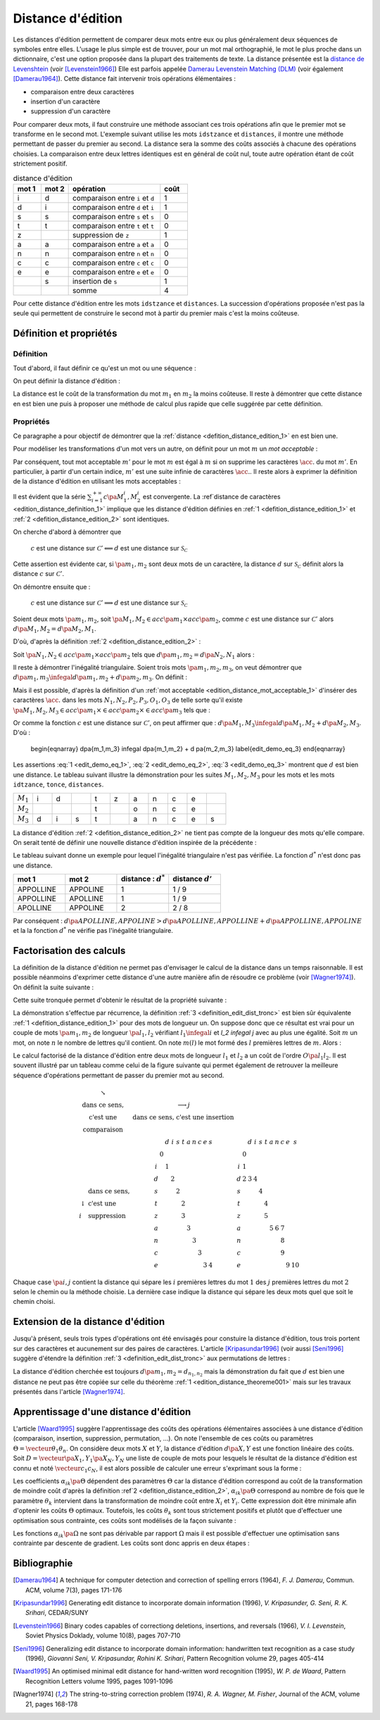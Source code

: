 
.. index:: Levenshtein, Levenstein, distance d'édition, édition

==================
Distance d'édition
==================

Les distances d'édition permettent de comparer deux mots entre eux ou plus
généralement deux séquences de symboles entre elles. L'usage le
plus simple est de trouver, pour un mot mal orthographié, le mot le plus
proche dans un dictionnaire, c'est une option proposée dans la plupart
des traitements de texte. La distance présentée est la
`distance de Levenshtein <https://fr.wikipedia.org/wiki/Distance_de_Levenshtein>`_
(voir [Levenstein1966]_)
Elle est parfois appelée
`Damerau Levenstein Matching (DLM) <https://fr.wikipedia.org/wiki/Distance_de_Damerau-Levenshtein>`_
(voir également [Damerau1964]_). Cette distance fait intervenir trois opérations élémentaires :

* comparaison entre deux caractères
* insertion d'un caractère
* suppression d'un caractère

Pour comparer deux mots, il faut construire une méthode associant
ces trois opérations afin que le premier mot se transforme en le
second mot. L'exemple suivant utilise les mots ``idstzance`` et ``distances``,
il montre une méthode permettant de passer du premier au second.
La distance sera la somme des coûts associés à chacune des opérations
choisies. La comparaison entre deux lettres identiques est en général
de coût nul, toute autre opération étant de coût strictement positif.

.. list-table:: distance d'édition
    :widths: 3 3 10 3
    :header-rows: 1

    * - mot 1
      - mot 2
      - opération
      - coût
    * - i
      - d
      - comparaison entre ``i`` et ``d``
      - 1
    * - d
      - i
      - comparaison entre ``d`` et ``i``
      - 1
    * - s
      - s
      - comparaison entre ``s`` et ``s``
      - 0
    * - t
      - t
      - comparaison entre ``t`` et ``t``
      - 0
    * - z
      -
      - suppression de ``z``
      - 1
    * - a
      - a
      - comparaison entre ``a`` et ``a``
      - 0
    * - n
      - n
      - comparaison entre ``n`` et ``n``
      - 0
    * - c
      - c
      - comparaison entre ``c`` et ``c``
      - 0
    * - e
      - e
      - comparaison entre ``e`` et ``e``
      - 0
    * -
      - s
      - insertion de ``s``
      - 1
    * -
      -
      - somme
      - 4

Pour cette distance d'édition entre les mots ``idstzance`` et ``distances``.
La succession d'opérations proposée n'est pas la seule qui permettent
de construire le second mot à partir du premier mais c'est la moins coûteuse.

Définition et propriétés
========================

.. index:: séquence

Définition
++++++++++

Tout d'abord, il faut définir ce qu'est un mot ou une séquence :

.. mathdef::
    :tag: Définition
    :title: mot
    :lid: definition_edit_mot

    On note :math:`\mathcal{C}` l'espace des caractères ou des symboles. Un mot ou une séquence est
    une suite finie de :math:`\mathcal{C}`. On note
    :math:`\mathcal{S}_\mathcal{C} = \cup_{k=1}^{\infty} C^k` l'espace des mots formés
    de caractères appartenant à :math:`\mathcal{C}`.

On peut définir la distance d'édition :

.. mathdef::
    :tag: Définition
    :title: distance d'édition
    :lid: defition_distance_edition_1

    La distance d'édition :math:`d` sur :math:`\mathcal{S}_\mathcal{C}` est définie par :

    .. math::

        \begin{array}{crcl}
        d : & \mathcal{S}_\mathcal{C} \times \mathcal{S}_\mathcal{C} & \longrightarrow & \R^+\\
        & \pa{m_1,m_2} & \longrightarrow & \underset{ \begin{subarray} OO \text{ séquence} \\ \text{d'opérations} \end{subarray}}{ \min} \, d\pa{m_1,m_2,O}
        \end{array}

La distance est le coût de la transformation du mot :math:`m_1` en :math:`m_2` la moins coûteuse.
Il reste à démontrer que cette distance en est bien une
puis à proposer une méthode de calcul plus rapide que celle suggérée par cette définition.

.. index:: edit_demonstration

Propriétés
++++++++++

Ce paragraphe a pour objectif de démontrer que la
:ref:`distance <defition_distance_edition_1>` en est bien une.

.. mathdef::
    :tag: Définition
    :title: distance entre caractères
    :lid: edition_distance_definition_1

    Soit :math:`\mathcal{C}' = \mathcal{C} \bigcup \acc{.}`
    l'ensemble des caractères ajouté au caractère vide ``.``.
    On note :math:`c : \pa{\mathcal{C}'}^2 \longrightarrow \R^+`
    la fonction coût définie comme suit :

    .. math::
        :nowrap:
        :label: equation_edit_car

        \begin{eqnarray*}
        \forall \pa{x,y} \in \pa{\mathcal{C}'}^2, \; c\pa{x,y} \text{ est le coût } \left\{
        \begin{array}{ll}
        \text { d'une comparaison}  & \text{si } \pa{x,y} \in \pa{\mathcal{C}}^2\\
        \text { d'une insertion}		& \text{si } \pa{x,y} \in \pa{\mathcal{C}} \times \acc{.}\\
        \text { d'une suppression} 	& \text{si } \pa{x,y} \in \acc {.} \times \pa{\mathcal{C}} \\
        0 													& \text{si } \pa{x,y} = \pa{\acc{.},\acc{.}}
        \end{array}
        \right.
        \end{eqnarray*}

    On note :math:`\mathcal{S}_\mathcal{C'}^2 = \cup_{n=1}^{\infty} \pa{\mathcal{C'}^2}^n`
    l'ensemble des suites finies de :math:`\mathcal{C'}`.

Pour modéliser les transformations d'un mot vers un autre, on définit pour un mot :math:`m` un
*mot acceptable* :

.. mathdef::
    :tag: Définition
    :title: mot acceptable
    :lid: edition_distance_mot_acceptable_1

    Soit :math:`m = \vecteur{m_1}{m_n}` un mot tel qu'il est défini précédemment.
    Soit :math:`M=\pa{M_i}_{i \supegal 1}` une suite infinie de caractères, on dit que
    :math:`M` est un mot acceptable pour :math:`m` si et seulement si la sous-suite
    extraite de :math:`M` contenant tous les caractères différents de :math:`\acc{.}`
    est égal au mot :math:`m`. On note :math:`acc\pa{m}`
    l'ensemble des mots acceptables pour le mot :math:`m`.

Par conséquent, tout mot acceptable :math:`m'` pour le mot :math:`m`
est égal à :math:`m` si on supprime les caractères :math:`\acc{.}`
du mot :math:`m'`. En particulier, à partir d'un certain indice, :math:`m'`
est une suite infinie de caractères :math:`\acc{.}`. Il reste
alors à exprimer la définition de la distance d'édition
en utilisant les mots acceptables :

.. mathdef::
    :tag: Définition
    :title: distance d'édition
    :lid: defition_distance_edition_2

    Soit :math:`c` la :ref:`distance d'édition <edition_distance_definition_1>`,
    :math:`d` définie sur :math:`\mathcal{S}_\mathcal{C}` est définie par :

    .. math::
        :nowrap:
        :label: equation_edit_mot

        \begin{eqnarray}
        \begin{array}{crcl}
        d : & \mathcal{S}_\mathcal{C} \times \mathcal{S}_\mathcal{C} & \longrightarrow & \R^+\\
            & \pa{m_1,m_2} & \longrightarrow &
                            \min \acc{  \sum_{i=1}^{+\infty} c\pa{M_1^i, M_2^i} |
                                        \pa{M_1,M_2} \in acc\pa{m_1} \times acc\pa{m_2}}
        \end{array}
        \end{eqnarray}

Il est évident que la série :math:`\sum_{i=1}^{+\infty} c\pa{M_1^i, M_2^i}`
est convergente. La :ref`distance de caractères <edition_distance_definition_1>` implique
que les distance d'édition définies en :ref:`1 <defition_distance_edition_1>`
et :ref:`2 <defition_distance_edition_2>` sont identiques.

.. mathdef::
    :tag: Théorème
    :title: distance d'édition
    :lid: edition_distance_theoreme001

    Soit :math:`c` et :math:`d` les fonctions définies respectivement par
    :eq:`equation_edit_car` et :eq:`equation_edit_mot`, alors :

        :math:`c` est une distance sur :math:`\mathcal{C} \Longleftrightarrow d`
        est une distance sur :math:`\mathcal{S}_\mathcal{C}`

On cherche d'abord à démontrer que

    :math:`c` est une distance sur :math:`\mathcal{C}' \Longleftarrow d`
    est une distance sur :math:`\mathcal{S}_\mathcal{C}`

Cette assertion est évidente car, si :math:`\pa{m_1,m_2}` sont deux mots de un caractère,
la distance :math:`d` sur :math:`\mathcal{S}_\mathcal{C}`
définit alors la distance :math:`c` sur :math:`\mathcal{C}'`.

On démontre ensuite que :

    :math:`c` est une distance sur :math:`\mathcal{C}' \Longrightarrow d`
    est une distance sur :math:`\mathcal{S}_\mathcal{C}`

Soient deux mots :math:`\pa{m_1,m_2}`,
soit :math:`\pa{M_1,M_2} \in acc\pa{m_1} \times acc\pa{m_2}`,
comme :math:`c` est une distance sur :math:`\mathcal{C}'` alors
:math:`d\pa{M_1,M_2} = d\pa{M_2,M_1}`.

D'où, d'après la définition :ref:`2 <defition_distance_edition_2>` :

.. math::
    :label: edit_demo_eq_1

    d\pa{m_1,m_2} = d\pa{m_2,m_1}

Soit :math:`\pa{N_1,N_2} \in acc\pa{m_1} \times acc\pa{m_2}`
tels que :math:`d\pa{m_1,m_2} = d\pa{N_2,N_1}` alors :

.. math::
    :nowrap:
    :label: edit_demo_eq_2

    \begin{eqnarray*}
    d\pa{m_1,m_2} = 0   & \Longrightarrow &     d\pa{N_1,N_2} = 0 \\
                        & \Longrightarrow &     \sum_{i=1}^{+\infty} c\pa{N_1^i, N_2^i} = 0 \\
                        & \Longrightarrow &     \forall i \supegal 1, \; N_1^i = N_2^i \\
                        & \Longrightarrow &     N_1 = N_2 \\
    d\pa{m_1,m_2} = 0   & \Longrightarrow &     m_1 = m_2
    \end{eqnarray*}

Il reste à démontrer l'inégalité triangulaire.
Soient trois mots :math:`\pa{m_1,m_2,m_3}`,
on veut démontrer que
:math:`d\pa{m_1,m_3} \infegal d\pa{m_1,m_2} + d \pa{m_2,m_3}`.
On définit :

.. math::
    :nowrap:

    \begin{eqnarray*}
    \pa{N_1,N_2} \in acc\pa{m_1} \times acc\pa{m_2}    & \text{ tels que }     &  d\pa{m_1,m_2} = d\pa{N_1,N_2} \\
    \pa{P_2,P_3} \in acc\pa{m_2} \times acc\pa{m_3}    & \text{ tels que }     &  d\pa{m_2,m_3} = d\pa{P_2,P_3} \\
    \pa{O_1,O_3} \in acc\pa{m_1} \times acc\pa{m_3}    & \text{ tels que }     &  d\pa{m_1,m_3} = d\pa{O_1,O_3}
    \end{eqnarray*}

Mais il est possible, d'après la définition d'un :ref:`mot acceptable <edition_distance_mot_acceptable_1>`
d'insérer des caractères :math:`\acc{.}` dans les mots :math:`N_1,N_2,P_2,P_3,O_1,O_3`
de telle sorte qu'il existe
:math:`\pa{M_1,M_2,M_3} \in acc\pa{m_1} \times \in acc\pa{m_2} \times \in acc\pa{m_3}`
tels que :

.. math::
    :nowrap:

    \begin{eqnarray*}
    d\pa{m_1,m_2} = d\pa{M_1,M_2} \\
    d\pa{m_2,m_3} = d\pa{M_2,M_3} \\
    d\pa{m_1,m_3} = d\pa{M_1,M_3}
    \end{eqnarray*}

Or comme la fonction :math:`c` est une distance sur :math:`\mathcal{C}'`, on peut affirmer que :
:math:`d\pa{M_1,M_3} \infegal d\pa{M_1,M_2} + d \pa{M_2,M_3}`.
D'où :

    \begin{eqnarray}
    d\pa{m_1,m_3} \infegal d\pa{m_1,m_2} + d \pa{m_2,m_3} \label{edit_demo_eq_3}
    \end{eqnarray}

Les assertions :eq:`1 <edit_demo_eq_1>`, :eq:`2 <edit_demo_eq_2>`, :eq:`3 <edit_demo_eq_3>`
montrent que :math:`d` est bien une distance. Le tableau suivant
illustre la démonstration pour les suites :math:`M_1,M_2,M_3` pour les mots
et les mots ``idtzance``, ``tonce``, ``distances``.

.. csv-table::
   :widths: 3, 3, 3, 3, 3, 3, 3, 3, 3, 3, 3

    :math:`M_1`, i, d,  , t, z, a, n, c, e,
    :math:`M_2`,  ,  ,  , t,  , o, n, c, e,
    :math:`M_3`, d, i, s, t,  , a, n, c, e, s

La distance d'édition :ref:`2 <defition_distance_edition_2>`
ne tient pas compte de la longueur des mots qu'elle compare. On
serait tenté de définir une nouvelle distance d'édition inspirée de la précédente :

.. mathdef::
    :tag: Définition
    :title: distance d'édition étendue

    Soit `d^*` la distance d'édition définie en :ref:`2 <defition_distance_edition_2>`
    pour laquelle les coûts de comparaison, d'insertion et de suppression
    sont tous égaux à 1.
    La distance d'édition :math:`d'` sur :math:`\mathcal{S}_\mathcal{C}` est définie par :

    .. math::
        :nowrap:
        :label: edit_equ_pseudo_dist

        \begin{eqnarray*}
        \begin{array}{crcl}
        d' : & \mathcal{S}_\mathcal{C} \times \mathcal{S}_\mathcal{C} & \longrightarrow & \R^+\\
        & \pa{m_1,m_2} & \longrightarrow & d'\pa{m_1,m_2} = \dfrac{d^*\pa{m_1,m_2}}{ \max \acc {l\pa{m_1}, l\pa{m_2}}} \\ \\
        & & & \text{où } l\pa{m} \text{ est la longueur du mot } m
        \end{array}
        \end{eqnarray*}

Le tableau suivant donne un exemple pour lequel l'inégalité triangulaire n'est pas
vérifiée. La fonction :math:`d^*` n'est donc pas une distance.

.. csv-table::
   :widths: 5, 5, 5, 5
   :header: mot 1, mot 2, distance : :math:`d^*`, distance :math:`d'`

    APPOLLINE, APPOLINE, 1, 1 / 9
    APPOLLINE, APOLLINE, 1, 1 / 9
    APOLLINE, APPOLINE, 2, 2 / 8

Par conséquent : :math:`d\pa{APOLLINE,APPOLINE} > d\pa{APOLLINE,APPOLLINE} + d\pa{APPOLLINE,APPOLINE}`
et la la fonction :math:`d^*` ne vérifie pas l'inégalité triangulaire.

Factorisation des calculs
=========================

La définition de la distance d'édition ne permet pas d'envisager le
calcul de la distance dans un temps raisonnable. Il est possible néanmoins
d'exprimer cette distance d'une autre manière afin de résoudre ce problème
(voir [Wagner1974]_). On définit la suite suivante :

.. mathdef::
    :tag: Définition
    :title: distance d'édition tronquée
    :label: definition_edit_dist_tronc
		
    Soient deux mots :math:`\pa{m_1,m_2}`, on définit la suite :

    .. math::
		
        \left( d_{i,j}^{m_{1},m_{2}}\right) _{\substack{0\leqslant
        i\leqslant n_{1}\\0\leqslant j\leqslant n_{2}}}\left( =\left(d_{i,j}\right) _{\substack{0\leqslant i\leqslant
        n_{1}\\0\leqslant
        j\leqslant n_{2}}}\text{ pour ne pas alourdir les notations}\right)
		
    Par :

    .. math::
		
        \left\{
        \begin{array}[c]{l}%
        d_{0,0}=0\\
        d_{i,j}=\min\left\{
        \begin{array}{lll}
        d_{i-1,j-1}	&	+	& \text{comparaison}	\left(  m_1^i,m_2^j\right), \\
        d_{i,j-1}		&	+	& \text{insertion}		\left(  m_2^j\right), \\
        d_{i-1,j}		&	+	& \text{suppression}	\left(  m_1^i\right)
        \end{array}
        \right\}%
        \end{array}
        \right.
		

Cette suite tronquée permet d'obtenir le résultat de la propriété suivante :

.. mathdef::
    :tag: Propriété
    :title: calcul rapide de la distance d'édition
    :label: edition_distance_propriete_001

    La suite définie par :ref:`3 <definition_edit_dist_tronc>` vérifie
    :math:`d\left(  m_{1},m_{2}\right)  =d_{n_{1},n_{2}}`
    où :math:`d` est la distance d'édition définie en :ref:`1 <defition_distance_edition_1>`
    ou :ref:`2 <defition_distance_edition_2>`.

La démonstration s'effectue par récurrence, la définition :ref:`3 <definition_edit_dist_tronc>`
est bien sûr équivalente :ref:`1 <defition_distance_edition_1>`
pour des mots de longueur un. On suppose donc que ce résultat est
vrai pour un couple de mots :math:`\pa{m_1,m_2}` de longueur :math:`\pa{l_1,l_2}`
vérifiant :math:`l_1 \infegal i` et `l_2 \infegal j` avec au plus une égalité.
Soit :math:`m` un mot, on note :math:`n` le nombre de lettres qu'il contient.
On note  :math:`m\left(  l\right)` le mot formé des :math:`l` premières lettres de :math:`m`.
Alors :

.. math::
    :nowrap:

    \begin{eqnarray*}
    d_{i,j}^{m_{1},m_{2}} &=& d\left(  m_{1}\left( i\right) ,m_{2}\left( j\right)  \right)\\
    d\left(  m_{1}\left(  i\right)  ,m_{2}\left( j\right) \right)  &=&
        \min\left\{
                \begin{array}{lll}%
                d\left(  m_{1}\left(  i-1\right)  ,m_{2}\left(  j-1\right)  \right)
                		&	+	& \text{comparaison}\left(  m_{1,i},m_{2,j}\right), \\
                d\left(  m_{1}\left(  i\right)  ,m_{2}\left(  j-1\right)  \right)
                		&	+	& \text{insertion}\left(  m_{2,j}\right), \\
                d\left(  m_{1}\left(  i-1\right)  ,m_{2}\left(  j\right)  \right)
                		&	+	& \text{suppression}\left(  m_{1,i}\right)
                \end{array}
            \right\}
    \end{eqnarray*}

Le calcul factorisé de la distance d'édition entre deux mots de longueur
:math:`l_1` et :math:`l_2` a un coût de l'ordre :math:`O\pa{l_1 l_2}`.
Il est souvent illustré par un tableau comme celui de la figure suivante
qui permet également de retrouver la meilleure séquence d'opérations permettant
de passer du premier mot au second.

.. math::

    \begin{array}{c}
        \begin{array}{ccc}%
            \begin{array}{cc}%
                \searrow & \\
                \text{dans ce sens,} \\
                \text{c'est une } \\
                \text{comparaison}%
            \end{array}
            &
            \begin{array}{c}%
                \longrightarrow j\\
                \text{dans ce sens, c'est une insertion}%
            \end{array}
            &
            \\%
            \begin{array}{ll}%
                & \text{dans ce sens,}\\
                \downarrow & \text{c'est une}\\
                i & \text{suppression}%
            \end{array}
            &
            \begin{array}{ccccccccccc}%
                &  & d & i & s & t & a & n & c & e & s\\
                & 0 &  &  &  &  &  &  &  &  & \\
                i &  & 1 &  &  &  &  &  &  &  & \\
                d &  &  & 2 &  &  &  &  &  &  & \\
                s &  &  &  & 2 &  &  &  &  &  & \\
                t &  &  &  &  & 2 &  &  &  &  & \\
                z &  &  &  &  & 3 &  &  &  &  & \\
                a &  &  &  &  &  & 3 &  &  &  & \\
                n &  &  &  &  &  &  & 3 &  &  & \\
                c &  &  &  &  &  &  &  & 3 &  & \\
                e &  &  &  &  &  &  &  &  & 3 & 4
            \end{array}
            &
            \begin{array}{ccccccccccc}%
            &  & d & i & s & t & a & n & c & e & s\\
            & 0 &  &  &  &  &  &  &  &  & \\
            i & 1 &  &  &  &  &  &  &  &  & \\
            d & 2 & 3 & 4 &  &  &  &  &  &  & \\
            s &  &  &  & 4 &  &  &  &  &  & \\
            t &  &  &  &  & 4 &  &  &  &  & \\
            z &  &  &  &  & 5 &  &  &  &  & \\
            a &  &  &  &  &  & 5 & 6 & 7 &  & \\
            n &  &  &  &  &  &  &  & 8 &  & \\
            c &  &  &  &  &  &  &  & 9 &  & \\
            e &  &  &  &  &  &  &  &  & 9 & 10
            \end{array}
        \end{array}
    \end{array}

Chaque case :math:`\pa{i,j}` contient la distance qui sépare les
:math:`i` premières lettres du mot :math:`1`
des :math:`j` premières lettres du mot
:math:`2` selon le chemin ou la méthode choisie.
La dernière case indique la distance qui sépare
les deux mots quel que soit le chemin choisi.

Extension de la distance d'édition
==================================

Jusqu'à présent, seuls trois types d'opérations ont été envisagés pour
constuire la distance d'édition, tous trois portent sur des caractères et
aucunement sur des paires de caractères. L'article [Kripasundar1996]_
(voir aussi [Seni1996]_ suggère d'étendre la définition :ref:`3 <definition_edit_dist_tronc>`
aux permutations de lettres :

.. mathdef::
    :tag: Définition
    :title: distance d'édition tronquée étendue
    :label: definition_edit_dist_tronc_2
		
    Soit deux mots :math:`\pa{m_1,m_2}`, on définit la suite :

    .. math::

        \left( d_{i,j}^{m_{1},m_{2}}\right) _{\substack{0\leqslant
        i\leqslant n_{1}\\0\leqslant j\leqslant n_{2}}}\left( =\left(d_{i,j}\right) _{\substack{0\leqslant i\leqslant
        n_{1}\\0\leqslant
        j\leqslant n_{2}}}\text{ pour ne pas alourdir les notations}\right)

    par :

    .. math::
		
        \left\{
        \begin{array}[c]{l}%
        d_{0,0}=0\\
        d_{i,j}=\min\left\{
        \begin{array}{lll}
        d_{i-1,j-1} & + &   \text{comparaison}  \pa{m_1^i,m_2^j},      \\
        d_{i,j-1}   & + &   \text{insertion}    \pa{m_2^j,i},          \\
        d_{i-1,j}   & + &   \text{suppression}  \pa{m_1^i,j},          \\
        d_{i-2,j-2} & + &   \text{permutation}  \pa{ \pa{m_1^{i-1}, m_1^i},\pa{m_2^{j-1}, m_2^j}}
        \end{array}
        \right\}%
        \end{array}
        \right.

La distance d'édition cherchée est toujours :math:`d\pa{m_1,m_2} = d_{n_1,n_2}`
mais la démonstration du fait que :math:`d` est bien une distance ne peut pas
être copiée sur celle du théorème :ref:`1 <edition_distance_theoreme001>`
mais sur les travaux présentés dans l'article [Wagner1974]_.

Apprentissage d'une distance d'édition
======================================

L'article [Waard1995]_ suggère l'apprentissage des coûts des opérations
élémentaires associées à une distance d'édition (comparaison, insertion,
suppression, permutation, ...). On note l'ensemble de ces coûts ou
paramètres :math:`\Theta = \vecteur{\theta_1}{\theta_n}`.
On considère deux mots :math:`X` et :math:`Y`, la distance d'édition :math:`d\pa{X,Y}`
est une fonction linéaire des coûts. Soit :math:`D = \vecteur{\pa{X_1,Y_1}}{\pa{X_N,Y_N}}`
une liste de couple de mots pour lesquels le résultat de la distance
d'édition est connu et noté :math:`\vecteur{c_1}{c_N}`, il est alors
possible de calculer une erreur s'exprimant sous la forme :

.. math::
    :nowrap:

    \begin{eqnarray*}
    E = \sum_{i=1}^{N} \; \pa{d\pa{X_i,Y_i} - c_i}^2 =\sum_{i=1}^{N} \;
                \pa{ \sum_{k=1}^{n} \alpha_{ik}\pa{\Theta} \, \theta_k - c_i}^2 \\
    \end{eqnarray*}			

Les coefficients :math:`\alpha_{ik}\pa{\Theta}` dépendent des paramètres :math:`\Theta`
car la distance d'édition correspond au coût de la transformation de moindre coût
d'après la définition :ref`2 <defition_distance_edition_2>`,
:math:`\alpha_{ik}\pa{\Theta}` correspond au nombre de fois que le paramètre
:math:`\theta_k` intervient dans la transformation de moindre coût entre
:math:`X_i` et :math:`Y_i`. Cette expression doit être minimale afin d'optenir
les coûts :math:`\Theta` optimaux. Toutefois, les coûts :math:`\theta_k` sont tous
strictement positifs et plutôt que d'effectuer une optimisation sous
contrainte, ces coûts sont modélisés de la façon suivante :

.. math::
    :nowrap:
    :label: edit_distance_eq_2_app

    \begin{eqnarray*}
    E = \sum_{i=1}^{N} \; \pa{ \sum_{k=1}^{n} \, \alpha_{ik}\pa{\Omega} \, \frac{1}{1 + e^{-\omega_k}} - c_i}^2
    \end{eqnarray*}			

Les fonctions :math:`\alpha_{ik}\pa{\Omega}` ne sont pas dérivable par rapport
:math:`\Omega` mais il est possible d'effectuer une optimisation sans contrainte
par descente de gradient. Les coûts sont donc appris en deux étapes :

.. mathdef::
    :tag: Algorithme
    :title: Apprentissage d'une distance d'édition
    :lid: edit_distance_app_optom

    Les notations sont celles utilisés pour l'équation :eq:`edit_distance_eq_2_app`.
    Les coûts :math:`\Omega` sont tirés aléatoirement.

    *estimation*

    Les coefficients :math:`\alpha_{ik}\pa{\Omega}` sont calculées.

    *calcul du gradient*

    Dans cette étape, les coefficients :math:`\alpha_{ik}\pa{\Omega}`
    restent constants. Il suffit alors de minimiser la fonction
    dérivable :math:`E\pa{\Omega}` sur :math:`\R^n`, ceci peut être
    effectué au moyen d'un algorithme de descente de gradient
    similaire à ceux utilisés pour les réseaux de neurones.

    Tant que l'erreur :math:`E\pa{\Omega}` ne converge pas, on continue.
    L'erreur `E` diminue jusqu'à converger puisque l'étape qui réestime les coefficients
    :math:`\alpha_{ik}\pa{\Omega}`, les minimise à :math:`\Omega = \vecteur{\omega_1}{\omega_n}` constant.

Bibliographie
=============

.. [Damerau1964] A technique for computer detection and correction of spelling errors (1964),
    *F. J. Damerau*, Commun. ACM, volume 7(3), pages 171-176

.. [Kripasundar1996] Generating edit distance to incorporate domain information (1996),
    *V. Kripasunder, G. Seni, R. K. Srihari*, CEDAR/SUNY

.. [Levenstein1966] Binary codes capables of correctiong deletions, insertions, and reversals (1966),
    *V. I. Levenstein*, Soviet Physics Doklady, volume 10(8), pages 707-710

.. [Seni1996] Generalizing edit distance to incorporate domain information: handwritten text recognition as a case study (1996),
    *Giovanni Seni, V. Kripasundar, Rohini K. Srihari*, Pattern Recognition volume 29, pages 405-414

.. [Waard1995] An optimised minimal edit distance for hand-written word recognition (1995),
    *W. P. de Waard*, Pattern Recognition Letters volume 1995, pages 1091-1096

.. [Wagner1974] The string-to-string correction problem (1974),
    *R. A. Wagner, M. Fisher*, Journal of the ACM, volume 21, pages 168-178
